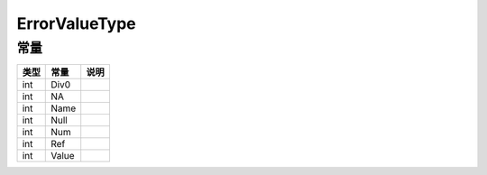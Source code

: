 **************
ErrorValueType
**************

.. _constants:

常量
----

+------+-------+------+
| 类型 | 常量  | 说明 |
+======+=======+======+
| int  | Div0  |      |
+------+-------+------+
| int  | NA    |      |
+------+-------+------+
| int  | Name  |      |
+------+-------+------+
| int  | Null  |      |
+------+-------+------+
| int  | Num   |      |
+------+-------+------+
| int  | Ref   |      |
+------+-------+------+
| int  | Value |      |
+------+-------+------+
